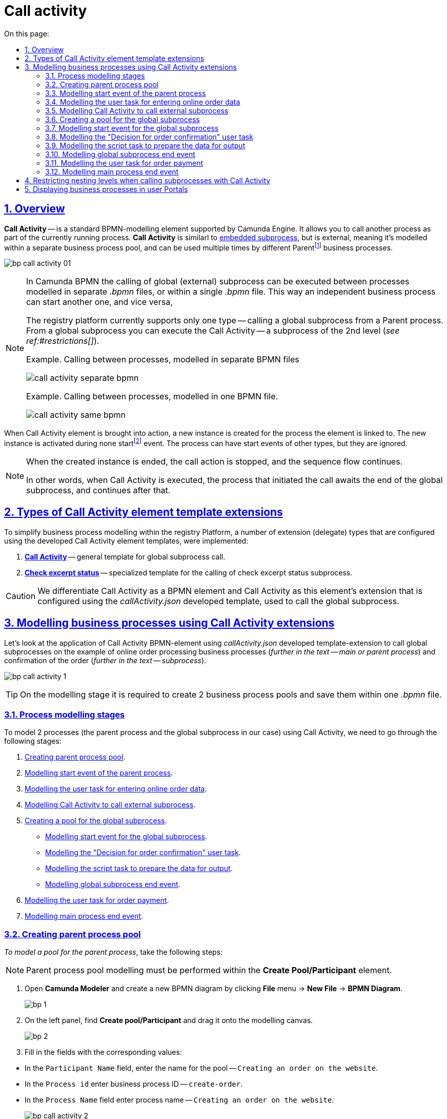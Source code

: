 :toc-title: On this page:
:toc: auto
:toclevels: 5
:experimental:
:sectnums:
:sectnumlevels: 5
:sectanchors:
:sectlinks:
:partnums:

//= Глобальний підпроцес (Call Activity)
= Call activity

//== Загальний опис
== Overview

//*Call Activity* (або підпроцес, який можна використовувати повторно) -- це стандартний елемент BPMN-моделювання, що підтримує Camunda Engine, який дозволяє викликати інший процес як частину поточного процесу. Він подібний до xref:bp-modeling/bp/bpmn/subprocesses/embedded-subprocess.adoc[вбудованого підпроцесу], але є зовнішнім, тобто змодельованим в рамках окремого пулу бізнес-процесу, і може використовуватися неодноразово та декількома різними батьківськимиfootnote:[_Батьківський_ або _основний_ процес (*Parent process*) -- процес, що ініціює запуск підпроцесу. Відносно батьківського процесу підпроцес є *Child*-процесом (*Child process*).] бізнес-процесами.
*Call Activity* -- is a standard BPMN-modelling element supported by Camunda Engine. It allows you to call another process as part of the currently running process. *Call Activity* is similarl to xref:bp-modeling/bp/bpmn/subprocesses/embedded-subprocess.adoc[embedded subprocess], but is external, meaning it's modelled within a separate business process pool, and can be used multiple times by different Parentfootnote:[*Parent Process* is a process that initiates subprocess start. A subprocess is a *Child Process* to a *Parent Process*.] business processes.

image:bp-modeling/bp/subprocesses/call-activities/bp-call-activity-01.png[]

[NOTE]
====
//У Camunda BPMN виклики глобального, тобто зовнішнього підпроцесу, можуть виконуватися між процесами, що змодельовані в окремих файлах _.bpmn_, або ж в рамках одного файлу _.bpmn_. Таким чином один незалежний бізнес-процес може запускати інший і навпаки.
In Camunda BPMN the calling of global (external) subprocess can be executed between processes modelled in separate _.bpmn_ files, or within a single _.bpmn_ file. This way an independent business process can start another one, and vice versa,

//Платформа реєстрів наразі підтримує лише один тип -- виклик глобального підпроцесу з основного (батьківського) процесу. З глобального підпроцесу можна також виконати виклик Call Activity -- підпроцес 2-го рівня (_див. xref:#restrictions[]_).
The registry platform currently supports only one type -- calling a global subprocess from a Parent process. From a global subprocess you can execute the Call Activity -- a subprocess of the 2nd level (_see ref:#restrictions[]_).

//.Приклад. Виклик між процесами, змодельованими в окремих файлах BPMN
.Example. Calling between processes, modelled in separate BPMN files
image:bp-modeling/bp/subprocesses/call-activities/call-activity-separate-bpmn.png[]

//.Приклад. Виклик підпроцесу із основного процесу в рамках одного файлу BPMN
.Example. Calling between processes, modelled in one BPMN file.
image:bp-modeling/bp/subprocesses/call-activities/call-activity-same-bpmn.png[]

====

//Коли елемент Call Activity вводиться в дію, створюється новий екземпляр процесу, на який він посилається. Новий екземпляр процесу активується під час події none startfootnote:[*None events* є невизначеними подіями, які також називаються «порожніми».]. Процес може мати стартові події інших типів, але вони ігноруються.
When Call Activity element is brought into action, a new instance is created for the process the element is linked to. The new instance is activated during none startfootnote:[*None events* are undefined events, also called "empty".] event. The process can have start events of other types, but they are ignored.

[NOTE]
====
//Коли створений екземпляр процесу завершується, дія виклику припиняється, і продовжується виконання вихідного потоку послідовності.
When the created instance is ended, the call action is stopped, and the sequence flow continues.

//Іншими словами як тільки виконано виклик Call Activity, процес, що ініціював виклик (основний процес), чекає на завершення глобального підпроцесу, і тільки після цього продовжується.
In other words, when Call Activity is executed, the process that initiated the call awaits the end of the global subprocess, and continues after that.
====

//== Типи розширень шаблонів елементів Call Activity
== Types of Call Activity element template extensions

//Для спрощення моделювання бізнес-процесів в рамках Платформи реєстрів, імплементовано декілька типів розширень (делегатів), що налаштовуються за допомогою розроблених шаблонів елементів для виклику зовнішніх процесів (Call Activity):
To simplify business process modelling within the registry Platform, a number of extension (delegate) types that are configured using the developed Call Activity element templates, were implemented:

//. xref:bp-modeling/bp/element-templates/bp-element-templates-installation-configuration.adoc#bp-element-temp-call-activity-call-activity[*Call Activity*] -- загальний шаблон для виклику глобального (зовнішнього) підпроцесу.
. xref:bp-modeling/bp/element-templates/bp-element-templates-installation-configuration.adoc#bp-element-temp-call-activity-call-activity[*Call Activity*] -- general template for global subprocess call.
//. xref:bp-modeling/bp/element-templates/bp-element-templates-installation-configuration.adoc#element-temp-check-excerpt-status[*Check excerpt status*] -- специфікований шаблон для виклику підпроцесу перевірки статусу витягу.
. xref:bp-modeling/bp/element-templates/bp-element-templates-installation-configuration.adoc#element-temp-check-excerpt-status[*Check excerpt status*] -- specialized template for the calling of check excerpt status subprocess.

//CAUTION: Варто розрізняти Call Activity як стандартний BPMN-елемент і Call Activity як розширення цього самого елемента, що налаштовується за допомогою розробленого шаблону _callActivity.json_, призначеного для виклику глобального (зовнішнього) підпроцесу.
CAUTION: We differentiate Call Activity as a BPMN element and Call Activity as this element's extension that is configured using the _callActivity.json_ developed template, used to call the global subprocess.

[#element-temp-call-activity]
//== Моделювання бізнес-процесів із застосуванням розширень Call Activity
== Modelling business processes using Call Activity extensions

//Розглянемо застосування BPMN-елемента Call Activity із використанням розробленого шаблону-розширення _callActivity.json_ для виклику глобальних підпроцесів на прикладі бізнес-процесів оформлення онлайн-замовлення (_далі -- основний або батьківський процес_) та підтвердження цього замовлення (_далі -- підпроцес_).
Let's look at the application of Call Activity BPMN-element using _callActivity.json_ developed template-extension to call global subprocesses on the example of online order processing business processes (_further in the text -- main or parent process_) and confirmation of the order (_further in the text -- subprocess_).

image:bp-modeling/bp/subprocesses/call-activities/bp-call-activity-1.png[]

[TIP]
====
//На етапі моделювання необхідно створити 2 пули бізнес-процесів та зберегти їх в рамках одного файлу _.bpmn_.
On the modelling stage it is required to create 2 business process pools and save them within one _.bpmn_ file.
====

//=== Етапи моделювання процесів
=== Process modelling stages

//Для того, щоб змоделювати 2 процеси (у нашому випадку -- це основний процес та глобальний підпроцес) із застосуванням Call Activity, необхідно пройти наступні етапи:
To model 2 processes (the parent process and the global subprocess in our case) using Call Activity, we need to go through the following stages:

. xref:#create-pool-bp-1[].
. xref:#bp-start-event[].
. xref:#bp-user-form-insert-data-online-order[].
. xref:#bp-call-activity[].
. xref:#create-pool-bp-2[].
* xref:#bp-start-event-called-process[].
* xref:#bp-user-form-approval-decision[].
* xref:#bp-script-task[].
* xref:#bp-end-event-called-process[].
. xref:#bp-user-form-order-payment[].
. xref:#bp-end-event-caller-process[].

[#create-pool-bp-1]
//=== Створення пулу для основного бізнес-процесу
=== Creating parent process pool

//Найперше, _змоделюйте пул для основного бізнес-процесу_. Для цього виконайте кроки, подані нижче:
_To model a pool for the parent process_, take the following steps:

//NOTE: Моделювання діаграми бізнес-процесу має відбуватися в рамках елемента *Create Pool/Participant*.
NOTE: Parent process pool modelling must be performed within the *Create Pool/Participant* element.

//. Відкрийте додаток *Camunda Modeler* та створіть нову діаграму BPMN. Для цього у лівому верхньому куті натисніть меню *File* -> *New File* -> *BPMN Diagram*.
. Open *Camunda Modeler* and create a new BPMN diagram by clicking *File* menu -> *New File* -> *BPMN Diagram*.
+
image:registry-develop:bp-modeling/bp/modeling-instruction/bp-1.png[]
//. На панелі інструментів зліва знайдіть елемент *Create pool/Participant* та перетягніть його до панелі моделювання.
. On the left panel, find *Create pool/Participant* and drag it onto the modelling canvas.
+
image:registry-develop:bp-modeling/bp/modeling-instruction/bp-2.png[]
//. Заповніть наступні поля відповідними значеннями:
. Fill in the fields with the corresponding values:

//* У полі `Participant Name` введіть назву пулу, що відображатиметься у моделері -- `Оформлення замовлення на сайті`.
* In the `Participant Name` field, enter the name for the pool -- `Creating an order on the website`.
//* У полі `Process id` введіть ідентифікатор бізнес-процесу -- `create-order`.
* In the `Process id` enter business process ID -- `create-order`.
//* У полі `Process Name` вкажіть бізнес-назву процесу -- `Оформлення замовлення на сайті`.
* In the `Process Name` field enter process name -- `Creating an order on the website`.

+
image:bp-modeling/bp/subprocesses/call-activities/bp-call-activity-2.png[]

[#bp-start-event]
//=== Моделювання стартової події основного процесу
=== Modelling start event of the parent process

//_Створіть початкову подію_. Для цього виконайте наступні кроки:
_To model a start event_, take the following steps:

//. На панелі інструментів, зліва, знайдіть елемент (коло) *CreateStartEvent* та перетягніть його до панелі моделювання.
. On the left panel, find the *CreateStartEvent* and drag it onto the modelling canvas.
//. На панелі налаштувань справа заповніть наступні параметри відповідними значеннями:
. On the right panel, fill in the following parameters with the corresponding values:
//* У полі `Name` введіть назву початкової події -- `Кошик`;
* In the `Name` field, enter the name for the start event -- `Cart`;
//* У полі `Initiator` введіть `initiator`.
* In the `Initiator` field, enter `initiator`.

+
//TIP: `initiator` -- спеціальна змінна, що встановлюється для користувача, який розпочав процес.
TIP: `initiator` -- is a special variable set for the user who started the process.
+
image:bp-modeling/bp/subprocesses/call-activities/bp-call-activity-3.png[]

[#bp-user-form-insert-data-online-order]
//=== Моделювання користувацької задачі внесення даних онлайн-замовлення
=== Modelling the user task for entering online order data

//Далі _створіть користувацьку задачу, призначену для введення даних користувачем_. Для цього виконайте наступні кроки:
_To create a user task for data entering, take the following steps:_

//. Створіть нову задачу, вкажіть її тип, натиснувши іконку ключа та обравши з меню пункт *User Task* (Користувацька задача).
. Create a new task, define its type by clicking the key icon and selecting *User Task* from the menu.
//. На панелі налаштувань справа натисніть `Open Catalog`, оберіть шаблон *User Form* (Користувацька форма) та натисніть `Apply` для підтвердження.
. On the right panel, click `Open Catalog`, select *User Form* template, and click `Apply` to confirm.
//. На панелі налаштувань справа заповніть наступні поля:
. On the right panel, fill in the following fields:

//* У полі `Id` вкажіть ідентифікатор задачі -- `user-form-1`.
* In the `Id` field, set task ID -- `user-form-1`.
+
//TIP: ID задачі призначається автоматично, за замовчуванням. Введіть значення вручну, якщо це необхідно.
TIP: Task ID is automatically set by default. Enter it manually if required.

//* У полі `Name` вкажіть назву задачі -- `Форма введення даних онлайн-замовлення`.
* In the `Name` field, enter task name -- `Order data form`.
//* У полі `Form key` введіть ключ форми, що відповідатиме службовій назві форми для внесення даних -- `add-order-bp-add-order-test`.
* In the `Form key` field, enter form key that will correspond with the form service name -- `add-order-bp-add-order-test`.
//* У полі `Assignee` вкажіть змінну, що використовується для зберігання користувача, який запустив екземпляр процесу, -- `${initiator}`.
* In the `Assignee` field, enter the variable of the user who initiated the process instance -- `${initiator}`.

+
image:bp-modeling/bp/subprocesses/call-activities/bp-call-activity-4.png[]

[#bp-call-activity]
//=== Моделювання Call Activity для виклику зовнішнього підпроцесу
=== Modelling Call Activity to call external subprocess

//На цьому етапі необхідно _змоделювати *Call Activity* (виклик глобального підпроцесу із зовнішнього пулу)_. Для цього виконайте кроки, подані нижче:
_To model Call Activity, take the following steps:_

//TIP: Приклад налаштування делегата Call Activity наведено за xref:bp-modeling/bp/element-templates/bp-element-templates-installation-configuration.adoc#bp-element-temp-call-activity-call-activity[посиланням].
TIP: You can find an example of Call Activity delegate configuration xref:bp-modeling/bp/element-templates/bp-element-templates-installation-configuration.adoc#bp-element-temp-call-activity-call-activity[here].

//. Створіть елемент *Call Activity*.
. Create *Call Activity* element.
//. Виконайте подальші налаштування:
. Perform the following configurations:

//* У полі `Name` вкажіть назву елемента -- `Рішення щодо підтвердження замовлення`.
* In the `Name` field, enter element name -- `Decision on order confirmation`.
//* У полі `Called Element` вкажіть ідентифікатор глобального xref:#create-pool-bp-2[підпроцесу, що викликатиметься], -- `order-confirm`.
* In the `Called Element` field, set the ID of the global xref:#create-pool-bp-2[subprocess to be called] -- `order-confirm`.
//* У полі `Input data` вкажіть вхідні дані, які необхідно передати бізнес-процесу, що викликається. Параметри мають передаватися у вигляді пар _ключ-значення_ (тут -- `${submission('user-form-1').formData}`).
* In the `Input data` field, set the input data to be sent to the called business process. The parameters must be transferred in the form of _key-value_ pairs (here -- `${submission('user-form-1').formData}`).

+
//TIP: За деталями щодо використання функції `submission()` у бізнес-процесах перейдіть на сторінку xref:registry-develop:bp-modeling/bp/modeling-facilitation/modelling-with-juel-functions.adoc[].
TIP: You can find more detauls on using the `submission()` function on the following page: xref:registry-develop:bp-modeling/bp/modeling-facilitation/modelling-with-juel-functions.adoc[].

//* У полі `Output variable name` вкажіть назву змінної, до якої необхідно записати дані (payload), отримані в результаті виконання підпроцесу, що викликається (тут -- `callActivityOutput`).
* In the `Output variable name` set the payload-carrying variable name (here -- `callActivityOutput`).

+
image:bp-modeling/bp/subprocesses/call-activities/bp-call-activity-5.png[]

//NOTE: Таким чином поточна конфігурація запускає xref:#create-pool-bp-2[глобальний підпроцес] із основного пулу. Основний процес не може завершитися, доки виконується глобальний підпроцес.
NOTE: This way the current configuration starts xref:#create-pool-bp-2[a global subprocess] from the main pool. The main process can't end while the global subprocess is running.

[#create-pool-bp-2]
//=== Створення пулу для глобального підпроцесу
=== Creating a pool for the global subprocess

//На прикладі xref:#create-pool-bp-1[], _змоделюйте пул для глобального підпроцесу_.
_Model a pool for the global subprocess_ as shown in the example xref:#create-pool-bp-1[].

//. На панелі інструментів зліва знайдіть елемент *Create pool/Participant* та перетягніть його до панелі моделювання.
. On the left panel, find the *Create pool/Participant* element and drag it to the modelling canvas.
+
image:registry-develop:bp-modeling/bp/modeling-instruction/bp-2.png[]

//. Заповніть наступні поля відповідними значеннями:
. Fill in the following fields with the corresponding values:

//* У полі `Participant Name` введіть назву пулу, що відображатиметься у моделері -- `Рішення щодо підтвердження замовлення`.
* In the `Participant Name` field, enter the name of the pool displayed in the modeller -- `Decision on order confirmation`.
//* У полі `Process id` введіть ідентифікатор бізнес-процесу -- `order-confirm`.
* In the `Process id` field, enter business process ID -- `order-confirm`.
//* У полі `Process Name` вкажіть бізнес-назву процесу -- `Рішення щодо підтвердження замовлення`.
* In the `Process Name` field, enter business process name -- `Decision on order confirmation`.

+
image:bp-modeling/bp/subprocesses/call-activities/bp-call-activity-6.png[]

[#bp-start-event-called-process]
//=== Моделювання стартової події глобального підпроцесу
=== Modelling start event for the global subprocess

//На прикладі xref:#bp-start-event[], _створіть стартову подію підпроцесу_.
_Model a start event for the global subprocess_ as shown in the example xref:#bp-start-event[].

//Для цього виконайте наступні кроки:
To do that, take the following steps:

//. На панелі інструментів, зліва, знайдіть елемент (коло) *CreateStartEvent* та перетягніть його до панелі моделювання.
. On the left panel, find the *CreateStartEvent* element and drag it to the modelling canvas.
//. На панелі налаштувань справа заповніть наступні параметри відповідними значеннями:
. On the right panel, fill in the following parameters with the corresponding values:
//* У полі `Name` введіть назву початкової події -- `Отримання даних замовлення`.
* In the `Name` field, enter the name of the start event -- `Receiving order data`.
//* У полі `Initiator` введіть `initiator`.
* In the `Initiator` field, enter `initiator`.

+
//TIP: `initiator` -- спеціальна змінна, що встановлюється для користувача, який розпочав процес.
TIP: `initiator` -- is a special variable set for the user who started the process.

+
image:bp-modeling/bp/subprocesses/call-activities/bp-call-activity-7.png[]

[#bp-user-form-approval-decision]
//=== Моделювання користувацької задачі "Рішення про погодження онлайн-замовлення"
=== Modelling the "Decision for order confirmation" user task

//На прикладі xref:#bp-user-form-insert-data-online-order[], _створіть задачу "Рішення про погодження онлайн-замовлення"_. Для цього виконайте кроки, подані нижче:
_Create the "Decision for order confirmation" user task_ based on the example xref:#bp-user-form-insert-data-online-order[], by taking the following steps:

//. Створіть нову задачу, вкажіть її тип, натиснувши іконку ключа та обравши з меню пункт *User Task* (Користувацька задача).
. Create a new task, define its type by clicking the key icon and selecting *User Task* from the menu.
//. На панелі налаштувань справа натисніть `Open Catalog`, оберіть шаблон *User Form* (Користувацька форма) та натисніть `Apply` для підтвердження.
. On the right panel, click `Open Catalog`, select *User Form* template, and click `Apply` to confirm.
//. На панелі налаштувань справа заповніть наступні поля:
. On the right panel, fill in the following fields:
//* У полі `Id` вкажіть ідентифікатор задачі -- `user-form-2`.
* In the `Id` field, enter task ID -- `user-form-2`.
+
//TIP: ID задачі призначається автоматично, за замовчуванням. Введіть значення вручну, якщо це необхідно.
TIP: Task ID is automatically set by default. Enter it manually if required.

//* У полі `Name` вкажіть назву задачі -- `Рішення про погодження онлайн-замовлення`.
* In the `Name` field, enter task name -- `Decision for order confirmation`.
//* У полі `Form key` введіть ключ форми, що відповідатиме службовій назві форми для внесення даних -- `add-order-bp-order-confirm-test`.
* In the `Form key` field, enter form key that will correspond with the form service name -- `add-order-bp-order-confirm-test`.
//* У полі `Assignee` вкажіть змінну, що використовується для зберігання користувача, який запустив екземпляр процесу, -- `${initiator}`.
*  In the `Assignee` field, enter the variable of the user who initiated the process instance -- `${initiator}`.
+
image:bp-modeling/bp/subprocesses/call-activities/bp-call-activity-8.png[]

[#bp-script-task]
//=== Моделювання задачі скриптування для підготовки даних до виведення
=== Modelling the script task to prepare the data for output

//На цьому етапі необхідно _створити задачу скриптування для обробки даних та підготовки їх до виведення_.
_Create a script task for data processing and preparation for output_.

[TIP]
====
//Задача має на меті за допомогою groovy-скрипту із виконанням функції `submission()` взяти дані, введені користувачем на формі, обробити їх, сформувати вивід у форматі JSON та записати його до змінної `callActivityOutput`, зазначеної у полі `Output variable name` при моделюванні xref:#bp-call-activity[Call Activity] основного процесу.
The task purpose is to take the data that the user filled in the form, using groovy-script with `submission()` function, form an output in JSON format, and write it into `callActivityOutput` variable, defined in `Output variable name` field when modelling xref:#bp-call-activity[Call Activity] of the main process.
====

//. Створіть нову задачу, вкажіть її тип, натиснувши іконку ключа та обравши з меню пункт *Script Task* (Задача скриптування).
. Create a new task, define its type by clicking the key icon and selecting *Script Task* from the menu.
//. На панелі налаштувань справа заповніть наступні поля:
. On the right panel, fill in the following fields:

//* У полі `Name` вкажіть назву задачі -- `Підготовка даних до виведення`.
* In the `Name` field, enter task name -- `Preparing data for output`
//* У полі `Script Format` вкажіть формат скрипту -- `groovy`.
* In the `Script Format` field, enter script format -- `groovy`.
//* У полі `Script Type` вкажіть тип скрипту -- `Inline Script`.
* In the `Script Type` field, enter script type -- `Inline Script`.
//* У полі `Script` введіть безпосередньо groovy-скрипт:
* In the `Script` field, enter the groovy-script:
+
[source,groovy]
----
var data = submission('user-form-2').formData
execution.removeVariable('outputPayload')
set_transient_variable('outputPayload', S(data, 'application/json'))
----

+
image:bp-modeling/bp/subprocesses/call-activities/bp-call-activity-9.png[]

[#bp-end-event-called-process]
//=== Моделювання події завершення глобального підпроцесу
=== Modelling global subprocess end event

//На цьому етапі необхідно _створити подію, яка завершуватиме глобальний підпроцес_.

//. Створіть подію завершення бізнес-процесу.
. Create a business process end event.
//. На панелі налаштувань справа для параметра `Name` вкажіть значення `Замовлення підтвержено`.
. On the right panel, set the `Name` parameter to `Order confirmed`.

+
image:bp-modeling/bp/subprocesses/call-activities/bp-call-activity-10.png[]

//TIP: Дані, отримані в результаті виконання глобального підпроцесу "Рішення щодо підтвердження замовлення", записуються до змінної `callActivityOutput`, зазначеної у полі `Output variable name` при моделюванні xref:#bp-call-activity[Call Activity] основного процесу, і можуть бути використані на xref:#bp-user-form-order-payment[формі для оплати замовлення] у основному процесі. Після цього продовжується виконання основного процесу.
TIP: The data received as a result of the "Decision for order confirmation" global subprocess execution are written into the `callActivityOutput` variable, defined in the `Output variable name` field when modelling xref:#bp-call-activity[Call Activity] of the main process, and can be used on the xref:#bp-user-form-order-payment[order payment form] in the main process. After that, the main process execution continues.

[#bp-user-form-order-payment]
// === Моделювання користувацької задачі для оплати онлайн-замовлення
=== Modelling the user task for order payment

// На прикладі xref:#bp-user-form-insert-data-online-order[] _створіть користувацьку задачу, призначену для оплати замовлення користувачем_. Для цього виконайте наступні кроки:
_Create the user task for order payment_ based on the example xref:#bp-user-form-insert-data-online-order[], by taking the following steps:

//. Створіть нову задачу, вкажіть її тип, натиснувши іконку ключа та обравши з меню пункт *User Task* (Користувацька задача).
. Create a new task, define its type by clicking the key icon and selecting *User Task* from the menu.
//. На панелі налаштувань справа натисніть `Open Catalog`, оберіть шаблон *User Form* (Користувацька форма) та натисніть `Apply` для підтвердження.
. On the right panel, click `Open Catalog`, select *User Form* template, and click `Apply` to confirm.
//. На панелі налаштувань справа заповніть наступні поля:
. On the right panel, fill in the following fields:

//* У полі `Name` вкажіть назву задачі -- `Оплата онлайн-замовлення`.
* In the `Name` field, enter task name -- `Order payment`.
//* У полі `Form key` введіть ключ форми, що відповідатиме службовій назві форми для внесення даних -- `add-order-bp-view-order-test`.
* In the `Form key` field, enter form key that will correspond with the form service name -- `add-order-bp-view-order-test`.
//* У полі `Assignee` вкажіть змінну, що використовується для зберігання користувача, який запустив екземпляр процесу, -- `${initiator}`.
* In the `Assignee` field, enter the variable of the user who initiated the process instance -- `${initiator}`.

+
image:bp-modeling/bp/subprocesses/call-activities/bp-call-activity-11.png[]

[#bp-end-event-caller-process]
//=== Моделювання події завершення основного процесу
=== Modelling main process end event

//На цьому етапі необхідно _створити подію, яка завершуватиме основний процес_.

//. Створіть подію завершення бізнес-процесу.
. Create the business process end event.
//. На панелі налаштувань справа для параметра `Name` вкажіть значення `Замовлення сплачено`.
. On the right panel, fill in `Name` parameter with `Order paid`.

+
image:bp-modeling/bp/subprocesses/call-activities/bp-call-activity-12.png[]

[#restrictions]
//== Обмеження рівнів вкладеності при викликах підпроцесів за допомогою Call Activity
== Restricting nesting levels when calling subprocesses with Call Activity

//Існують певні обмеження на Платформі щодо кількості рівнів вкладеності бізнес-процесів при викликах глобальних підпроцесів за допомогою делегата Call Activity.
The Platform has certain restrictions on how many nesting levels are allowed for business processes during the calling of global subprocesses with Call Activity.

[CAUTION]
====
//Для правильної роботи функціональності виклику глобальних процесів із застосуванням делегата Call Activity, використовуйте не більше 3-х рівнів вкладеності бізнес-процесів, тобто основний процес, глобальний підпроцес 1-го рівня та глобальний підпроцес 2-го рівня.
For proper calling of global subprocesses with Call Activity functionality operation, use no more than 3 nesting levels for bysiness processes. This means: main process, global subprocess of the 1st level, and global subprocess of the 2nd level.
====

//== Відображення бізнес-процесів у Кабінетах користувачів
== Displaying business processes in user Portals

//Користувачі Кабінетів посадової особи та отримувача послуг на сторінках [.underline]#Мої послуги# та [.underline]#Мої задачі#, під час виконання підпроцесів, як викликаних, так і вбудованих, бачитимуть лише назви батьківських бізнес-процесів найвищого рівня.
Users of Officer and Citizen Portals will see only the names of parent business processes of the highest level on [.underline]#My services# and [.underline]#My tasks# pages during the execution of called or in-built subprocesses.

//Тобто, якщо бізнес-процес А викликав підпроцес Б, а підпроцес Б викликав підпроцес В, користувач бачитиме у Кабінеті _лише_ назву бізнес-процесу А під час виконання задач підпроцесів Б та В.
If business process `A` called subprocess `B`, and subprocess `B` called subprocess `C`, the user will _only see business process A name_ in the Portal.


